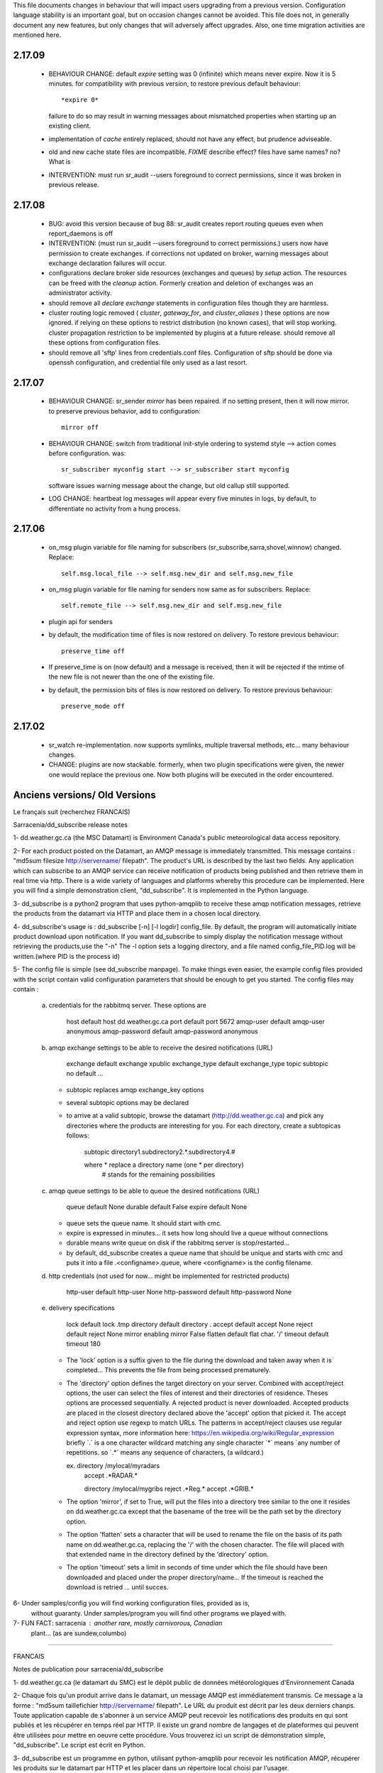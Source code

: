 
This file documents changes in behaviour that will impact users upgrading from a previous version.
Configuration language stability is an important goal, but on occasion changes cannot be avoided.  This file
does not, in generally document any new features, but only changes that will adversely affect upgrades.
Also, one time migration activities are mentioned here.


2.17.09
-------

  - BEHAVIOUR CHANGE:  default *expire* setting was 0 (infinite) which means never expire.  Now it is 5 minutes.
    for compatibility with previous version, to restore previous default behaviour::

       *expire 0*

    failure to do so may result in warning messages about mismatched properties when starting up an existing client.

  - implementation of *cache* entirely replaced, should not have any effect, but prudence adviseable.

  - old and new cache state files are incompatible.  *FIXME* describe effect? files have same names?
    no? What is

  - INTERVENTION: must run sr_audit --users foreground to correct permissions, since it was broken in previous release.   



2.17.08
-------

  - BUG: avoid this version because of bug 88: sr_audit creates report routing queues even when report_daemons is off

  - INTERVENTION: (must run sr_audit --users foreground to correct permissions.)
    users now have permission to create exchanges.  
    if corrections not updated on broker, warning messages about exchange declaration failures will occur.

  - configurations declare broker side resources (exchanges and queues) by *setup* action.  The resources can be freed 
    with the *cleanup* action.  Formerly creation and deletion of exchanges was an administrator activity.
  
  - should remove all *declare exchange* statements in configuration files though they are harmless.

  - cluster routing logic removed ( *cluster*, *gateway_for*, and *cluster_aliases* ) these options are now ignored.
    if relying on these options to restrict distribution (no known cases), that will stop working.
    cluster propagation restriction to be implemented by plugins at a future release.
    should remove all these options from configuration files.

  - should remove all 'sftp' lines from credentials.conf files. Configuration of sftp should be done
    via openssh configuration, and credential file only used as a last resort.



2.17.07
-------


 - BEHAVIOUR CHANGE: sr_sender *mirror* has been repaired.  if no setting present, then it will now mirror.
   to preserve previous behavior, add to configuration::

       mirror off

 - BEHAVIOUR CHANGE: switch from traditional init-style ordering to systemd style -->  action comes before configuration.
   was::

      sr_subscriber myconfig start --> sr_subscriber start myconfig 

   software issues warning message about the change, but old callup still supported.


 - LOG CHANGE: heartbeat log messages will appear every five minutes in logs, by default, to differentiate no activity
   from a hung process.

 
2.17.06
-------

 - on_msg plugin variable for file naming for subscribers (sr_subscribe,sarra,shovel,winnow) changed.  Replace::

      self.msg.local_file --> self.msg.new_dir and self.msg.new_file

 - on_msg plugin variable for file naming for senders now same as for subscribers.  Replace::

      self.remote_file --> self.msg.new_dir and self.msg.new_file

 - plugin api for senders   
  
 - by default, the modification time of files is now restored on delivery.  To restore previous behaviour::

      preserve_time off

 - If preserve_time is on (now default) and a message is received, then it will be rejected if the mtime of
   the new file is not newer than the one of the existing file.

 - by default, the permission bits of files is now restored on delivery.  To restore previous behaviour::

      preserve_mode off


2.17.02
-------

  - sr_watch re-implementation. now supports symlinks, multiple traversal methods, etc...
    many behaviour changes. 

  - CHANGE: plugins are now stackable. formerly, when two plugin specifications were given, the newer one
    would replace the previous one.  Now both plugins will be executed in the order encountered.
 




Anciens versions/ Old Versions
------------------------------


Le français suit (recherchez FRANCAIS)


Sarracenia/dd_subscribe release notes

1- dd.weather.gc.ca (the MSC Datamart) is Environment Canada's public
meteorological data access repository.

2- For each product posted on the Datamart, an AMQP message is
immediately transmitted. This message contains :
"md5sum filesize http://servername/ filepath".
The product's URL is described by the last two fields.
Any application which can subscribe to an AMQP service can
receive notification of products being published and then retrieve
them in real time via http.  There is a wide variety of languages and
platforms whereby this procedure can be implemented. Here you will
find a simple demonstration client, "dd_subscribe". It is implemented
in the Python language.

3- dd_subscribe is a python2 program that uses python-amqplib to receive
these amqp notification messages, retrieve the products from the
datamart via HTTP and place them in a chosen local directory.

4- dd_subscribe's usage is : dd_subscribe [-n] [-l logdir] config_file.
By default, the program will automatically initiate product download
upon notification. If you want dd_subscribe to simply display the
notification message without retrieving the products,use the "-n"
The -l option sets a logging directory, and a file named config_file_PID.log
will be written.(where PID is the process id)

5- The config file is simple (see dd_subscribe manpage).  To make
things even easier, the example config files provided with the script
contain valid configuration parameters that should be enough to get
you started.  The config files may contain :

      a) credentials for the rabbitmq server. These options are 

               host               default  host          dd.weather.gc.ca
               port               default  port          5672
               amqp-user          default  amqp-user     anonymous
               amqp-password      default  amqp-password anonymous


      b) amqp exchange settings to be able to receive the desired notifications (URL)

              exchange            default  exchange      xpublic
              exchange_type       default  exchange_type topic
              subtopic            no default ... 
                                  
         - subtopic replaces amqp exchange_key options
         - several subtopic options may be declared
         - to arrive at a valid subtopic, browse the datamart (http://dd.weather.gc.ca)
           and pick any directories where the products are interesting for you. For each
           directory, create a subtopicas follows:

                 subtopic directory1.subdirectory2.*.subdirectory4.#

                 where     *              replace a directory name (one * per directory)
                           #              stands for the remaining possibilities

      c) amqp queue settings to be able to queue the desired notifications (URL)

               queue              default  None        
               durable            default  False         
               expire             default  None

         - queue sets the queue name. It should start with cmc.
         - expire is expressed in minutes... it sets how long should live a queue without connections
         - durable means write queue on disk if the rabbitmq server is stop/restarted...
         - by default, dd_subscribe creates a queue name that should be unique and starts with cmc
           and puts it into a file .<configname>.queue, where <configname> is the config filename.

      d) http credentials (not used for now... might be implemented for restricted products)

               http-user          default  http-user     None
               http-password      default  http-password None


      e) delivery specifications

               lock               default  lock          .tmp
               directory          default  directory     .
               accept             default  accept        None
               reject             default  reject        None
               mirror             enabling mirror        False
               flatten            default  flat char.     '/'
               timeout            default  timeout       180

        
         - The 'lock' option is a suffix given to the file during the download
           and taken away when it is completed... This prevents the file from
           being processed prematurely.

         - The 'directory' option defines the target directory on your server.
           Combined with accept/reject options, the user can select the
           files of interest and their directories of residence.
           Theses options are processed sequentially. A rejected product is never downloaded.
           Accepted products are placed in the closest directory declared above the 'accept'
           option that picked it. The accept and reject option use regexp to match URLs.
           The patterns in accept/reject clauses use regular expression syntax, more
           information here: https://en.wikipedia.org/wiki/Regular_expression
           briefly ´.´ is a one character wildcard matching any single character
           ´*´ means ´any number of repetitions.  so ´.*´ means any sequence of characters,
           (a wildcard.)

           ex.     directory /mylocal/myradars
                   accept    .*RADAR.*

                   directory /mylocal/mygribs
                   reject    .*Reg.*
                   accept    .*GRIB.*
           
         - The option 'mirror', if set to True, will put the files into a directory tree
           similar to the one it resides on dd.weather.gc.ca except that the basename of
           the tree will be the path set by the directory option.
           
         - The option 'flatten' sets a character that will be used to rename the file on the
           basis of its path name on dd.weather.gc.ca, replacing the '/' with the chosen
           character. The file will placed with that extended name in the directory defined
           by the 'directory' option.       
           
         - The option 'timeout' sets a limit in seconds of time under which the file should
           have been downloaded and placed under the proper directory/name... If the timeout
           is reached the download is retried ... until succes.


6- Under samples/config you will find working configuration files, provided as is,
   without guaranty. Under samples/program you will find other programs we played with.

7- FUN FACT: sarracenia : another rare, mostly carnivorous, Canadian
   plant... (as are sundew,columbo)

_____________________________________________________________________________________


FRANCAIS

Notes de publication pour sarracenia/dd_subscribe

1- dd.weather.gc.ca (le datamart du SMC) est le dépôt public de
données météorologiques d'Environnement Canada

2- Chaque fois qu'un produit arrive dans le datamart, un message AMQP
est immédiatement transmis. Ce message a la forme :
"md5sum taillefichier http://servername/ filepath".
Le URL du produit est décrit par les deux derniers chanps.
Toute application capable de s'abonner à un service AMQP
peut recevoir les notifications des produits en qui sont publiés et
les récupérer en temps réel par HTTP. Il existe un grand nombre de
langages et de plateformes qui peuvent être utilisées pour mettre en
oeuvre cette procédure. Vous trouverez ici un script de démonstration
simple, "dd_subscribe". Le script est écrit en Python.

3- dd_subscribe est un programme en python, utilisant python-amqplib pour
recevoir les notification AMQP, récupérer les produits sur le datamart
par HTTP et les placer dans un répertoire local choisi par l'usager.


4- L'utilisation du programme: dd_subscribe [-n] [-l logdir] fichier_config.
Par défaut, le programme télécharge immédiatement le
produit lorsqu'une notification est reçue. Si vous voulez simplement
afficher les notifications sans effectuer de téléchargement, utilisez
l'option "-n". L'option "-l" quand a elle, définit un répertoire de
logging et un fichier nomme "fichier_config_PID.log" sera écrit.
(PID est le ID du process)


5- Le fichier de configuration est simple (voir le manpage pour
dd_subscribe). Pour faciliter encore les choses, les exemples de
fichiers de configurations qui sont fournis avec le programme
contiennent des paramètres valides qui devraient suffire pour
commencer::

      a) identifiants pour le serveur rabbitmq. Ces paramètres sont: 

               host               default  host          dd.weather.gc.ca
               port               default  port          5672
               amqp-user          default  amqp-user     anonymous
               amqp-password      default  amqp-password anonymous


      b) réglages d'échanges amqp permettant de recevoir les notifications (indiquant
         l'URL du produit)

              exchange            default  exchange      xpublic
              exchange_type       default  exchange_type topic
              subtopic            no default ... 
                                  
         - le subtopic replace les clés d'échanges amqp (exchange_key)
         - il est permi de déclarer plusieurs subtopic
         - Pour déterminer une valeur correcte pour un subtopic, explorez le dépôt
           http://dd.weather.gc.ca et choisissez n'importe quel répertoire contenant des
           produits qui sont d'intérêt pour vous. Pour chacun de ces répertoires, spécifiez
           le subtopic comme suit:

                 subtopic directory1.subdirectory2.*.subdirectory4.#

                 ou        *              caractère de remplacement (wildcard) 
                                          (un seul '*' per par répertoire)
                           #              signifie les possibilités restantes

      c) réglages de la queue amqp permettant de recevoir les notifications

               queue              default  None        
               durable            default  False         
               expire             default  None

         - queue défini le nom de la queue, qui commence toujours avec cmc. Par défaut un nom de queue
           au hazard est créé et conserver dans un fichier nomme .fichier_config.queue
         - expire est un nombre de minutes... qui déclare la longueur de la vie d'une queue sans connection
         - durable permet d'écrire la queue sur disque si le serveur rabbitmq est arrêté ou redemarré
         - par defaut, dd_subscribe crée un nom de queue qui devrait être unique et l'enregistre dans
           un fichier nommé .<configname>.queue où <configname> est le nom du fichier de configuration.


      d) identifiant http (non utilisé en ce moment, pourrait l'être pour des produits
         à distribution restreinte)

               http-user          default  http-user     None
               http-password      default  http-password None


      e) paramètres de livraison

               lock               default  lock          .tmp
               directory          default  directory     .
               accept             default  accept        None
               reject             default  reject        None
               mirror             enabling mirror        False
               flatten            default  flat char.    '/'
               timeout            default  timeout       180 

        
         - Le paramètre 'lock' contrôle le suffixe qui sera donné au
           fichier pendant le téléchargement qui sera retiré une fois la
           tâche complétée.  Par ce moyen, le fichier en cours de
           téléchargement ne sera pas traité prématurément.

         - Le paramètre 'directory' contrôle le répertoire où seront
           reçues les données sur votre serveur.  En combinaison avec
           'accept/reject' vous pouvez gérer les fichiers qui sont
           téléchargés et leur répertoire de résidence.

           Ces paramètres sont traités séquentiellement. Un produit
           rejeté n'est jamais téléchargé.  Les produits acceptés sont
           placés dans le répertoire le plus récent qui ait été
           déclaré au-dessus du paramètre accept qui a été utilisé
           pour le sélectionner.  Les paramètres accept et reject
           acceptent des expressions régulières pour la reconnaissance
           des URL.  Plus d´information içi: https://fr.wikipedia.org/wiki/Expression_rationnelle
           brièvement:  
           ´.´ va accepter n´importe lequel caractère.
           ´*´ indique une quantité indefinie de répétitions. 
           Alors ´.*´ accept n´importe lequel séquence de caractères.


           ex.     directory /home/steve/myradars
                   accept    .*RADAR.*

                   directory /home/julie/donnees/grib
                   reject    .*Reg.*
                   accept    .*GRIB.*
           
         - Si vous donnez au paramètre 'mirror' la valeur 'True', les
	   fichiers seront placés dans une structure de répertoires
	   similaire à celle qui existe sur dd.weather.gc.ca. La racine
	   de la structure sera le répertoire indiqué par le paramètre
	   'directory'.
           
         - Le paramètre 'flatten' permet de spécifier un caractère qui
	   sera utilisé pour renommer le fichier d'après son chemin sur
	   dd.weather.gc.ca, en remplaçant les '/' par le caractère
	   choisi. Le fichier sera placé avec ce nom étendu dans le
	   répertoire défini par le paramètre 'directory'.
           
         - L'option 'timeout' défini une limite en seconds pour le temps ou le fichier
           est téléchargé et placé dans le répertoire/nom approprié... Si le timeout
           est dépassé, le download est repris... jusqu'à ce qu'il soit un succès.

6- Dans le répertoire samples/config vous trouverez des fichiers de
configuration qui devraient fonctionner tels quels (sans
garantie). Sous samples/program vous trouverez d'autres programmes
avec lesquels nous avons expérimenté.

7- Détail distrayant: sarracenia est le nom latin de la sarracène, une
plante canadienne rare et à prédominance carnivore (au même titre que la
droséra et la columbo).


